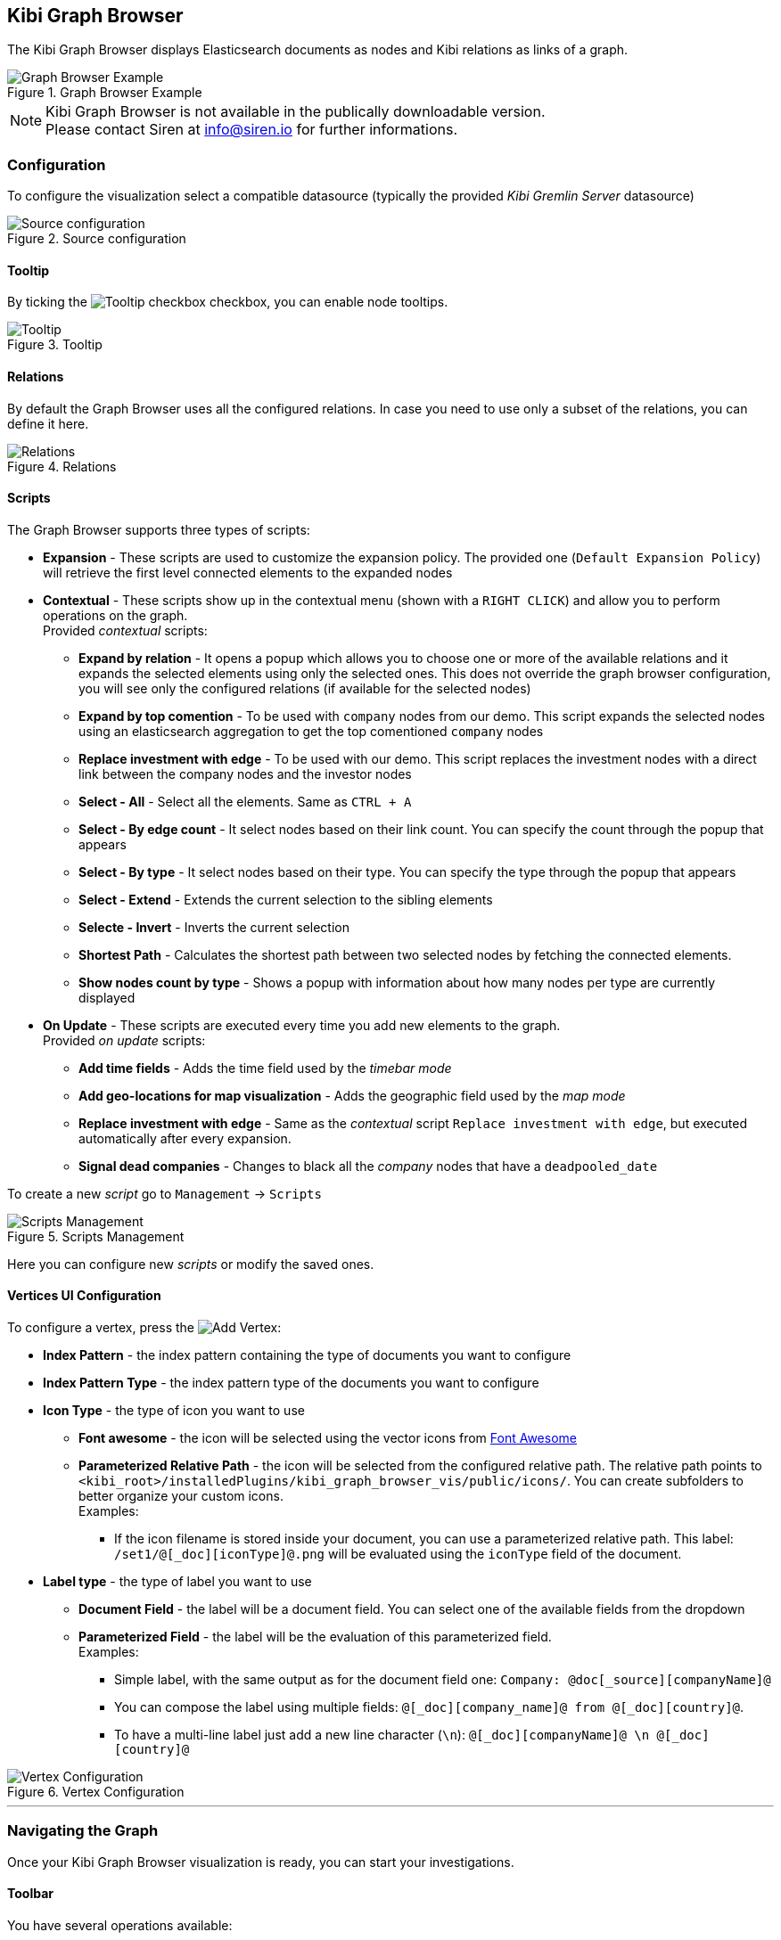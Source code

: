 [[graph_browser]]
== Kibi Graph Browser 

The Kibi Graph Browser displays Elasticsearch documents as nodes and Kibi relations as links of a graph.

image::images/graph_browser/graph_browser_example.png["Graph Browser Example", title="Graph Browser Example", align="center"]

NOTE: Kibi Graph Browser is not available in the publically downloadable version. +
Please contact Siren at info@siren.io for further informations.

[float]
=== Configuration
To configure the visualization select a compatible datasource (typically the provided _Kibi Gremlin Server_ datasource)

image::images/graph_browser/config_source.png["Source configuration", title="Source configuration", align="center"]

[float]
==== Tooltip
By ticking the image:images/graph_browser/tooltip_checkbox.png["Tooltip checkbox"] checkbox, you can enable node tooltips.

image::images/graph_browser/tooltip.png["Tooltip", title="Tooltip", align="center"]

[float]
==== Relations
By default the Graph Browser uses all the configured relations. In case you need to use only a subset of the relations, you can define it here.

image::images/graph_browser/relations.png["Relations", title="Relations", align="center"]

[float]
==== Scripts
The Graph Browser supports three types of scripts:

 * *Expansion* - These scripts are used to customize the expansion policy. The provided one (`Default Expansion Policy`) will retrieve the first level connected elements to the expanded nodes
 * *Contextual* - These scripts show up in the contextual menu (shown with a `RIGHT CLICK`) and allow you to perform operations on the graph. + 
 Provided _contextual_ scripts:
 
 ** *Expand by relation* - It opens a popup which allows you to choose one or more of the available relations and it expands the selected elements using only the selected ones. This does not override the graph browser configuration, you will see only the configured relations (if available for the selected nodes)
 ** *Expand by top comention* - To be used with `company` nodes from our demo. This script expands the selected nodes using an elasticsearch aggregation to get the top comentioned `company` nodes
 ** *Replace investment with edge* - To be used with our demo. This script replaces the investment nodes with a direct link between the company nodes and the investor nodes
 ** *Select - All* - Select all the elements. Same as `CTRL + A`
 ** *Select - By edge count* - It select nodes based on their link count. You can specify the count through the popup that appears
 ** *Select - By type* - It select nodes based on their type. You can specify the type through the popup that appears
 ** *Select - Extend* - Extends the current selection to the sibling elements
 ** *Selecte - Invert* - Inverts the current selection
 ** *Shortest Path* - Calculates the shortest path between two selected nodes by fetching the connected elements.
 ** *Show nodes count by type* - Shows a popup with information about how many nodes per type are currently displayed
 
 * *On Update* - These scripts are executed every time you add new elements to the graph. + 
 Provided _on update_ scripts:
 
 ** *Add time fields* - Adds the time field used by the _timebar mode_
 ** *Add geo-locations for map visualization* - Adds the geographic field used by the _map mode_
 ** *Replace investment with edge* - Same as the _contextual_ script `Replace investment with edge`, but executed automatically after every expansion.
 ** *Signal dead companies* - Changes to black all the _company_ nodes that have a `deadpooled_date`

To create a new _script_ go to `Management` -> `Scripts`

image::images/graph_browser/scripts_management.png["Scripts Management", title="Scripts Management", align="center"]

Here you can configure new _scripts_ or modify the saved ones.

[float]
==== Vertices UI Configuration

To configure a vertex, press the image:images/graph_browser/add_vertex.png[Add Vertex]:

 * *Index Pattern* - the index pattern containing the type of documents you want to configure
 * *Index Pattern Type* - the index pattern type of the documents you want to configure
 
 * *Icon Type* - the type of icon you want to use
 ** *Font awesome* - the icon will be selected using the vector icons from https://fortawesome.github.io/Font-Awesome/[Font Awesome]
 ** *Parameterized Relative Path* - the icon will be selected from the configured relative path. The relative path points to `<kibi_root>/installedPlugins/kibi_graph_browser_vis/public/icons/`. You can create subfolders to better organize your custom icons. + 
 Examples:
 *** If the icon filename is stored inside your document, you can use a parameterized relative path. This label: `/set1/@[_doc][iconType]@.png` will be evaluated using the `iconType` field of the document.

 
 * *Label type* - the type of label you want to use
 ** *Document Field* - the label will be a document field. You can select one of the available fields from the dropdown
 ** *Parameterized Field* - the label will be the evaluation of this parameterized field. + 
 Examples:
 *** Simple label, with the same output as for the document field one: `Company: @doc[_source][companyName]@`
 *** You can compose the label using multiple fields: `@[_doc][company_name]@ from @[_doc][country]@`.
 *** To have a multi-line label just add a new line character (`\n`): `@[_doc][companyName]@ \n @[_doc][country]@`
 
image::images/graph_browser/vertex_config.png["Vertex Configuration", title="Vertex Configuration", align="center"]


'''
[float]
=== Navigating the Graph

Once your Kibi Graph Browser visualization is ready, you can start your investigations. 

==== Toolbar
You have several operations available:

image::images/graph_browser/toolbar.png["Toolbar", title="Toolbar", align="center"]

 . *Undo* - By default the graph browser saves the last 5 states. With this function you can go back one step at a time, until there are no more available. You can configure the steps number in _kibi advanced settings_.
 . *Redo* - With the redo you can restore an undoed state. Be careful: if you undo and perform any operation, the redo state will be lost.
 . *Filter* - This will add a filter to the current dashboard synced with the graph selection. This lets you:
 * Do your investigation on the graph, select the vertices you're interested into, activate the filter, pin it and go back to the related dashboard to get more detailed information about those vertices.
 * If you have other visualizations in the same dashboard it lets you have more information on the selected nodes. For example, if you have the current dashboard associated to a companies saved search, you can do your investigation in the graph, activate the filter, select some vertices and get the visualizations to show information on the selected vertices.
 . *Crop* - This will delete every element that is not selected
 . *Remove* - This will remove all the selected elements. Right next to the _Remove_ button there is a dropdown that shows the *Remove All* button. This will clean the whole graph, regardless of selected elements or not. +

image::images/graph_browser/remove_all.png["Remove All", title="Remove All", align="center"]

[start=6]
 . *Expand* - This will expand the currently selected nodes. Right next to the _expand_ button there is a dropdown that shows advanced options for the expansion. The advanced options let you configure if you want to use the dashboard filters with the graph expansions. +
 Eg: You have a filter on the _Companies_ dashboard that filters out every non-US company. By using that filter within the graph browser you will expand only companies from within the US.
 
image::images/graph_browser/expand_filters.png["Expand with filters", title="Expand with filters", align="center"]

[start=7]
 . *Highlight mode* - This toggle enables and disables the _Highlight mode_. The _Highlight mode_ moves to the background everything that is not selected and/or connected to a selected node/link.
 
image::images/graph_browser/highlight_on.png["Highlightning On", title="Highlightning On", align="center"]

image::images/graph_browser/highlight_off.png["Highlightning Off", title="Highlightning Off", align="center"]

[start=8]
 . *Layouts* - This button lets you change the current graph's layout. There are 2 available layouts:
 * *Standard* - This one is the standard layout used by the graph. Pressing it will force the graph to relayout. Note: selected nodes will preserve their relative position.
 * *Hierarchy* - This layout lays out nodes top down according to their connections. Note: It needs at least one selected node to work; selected nodes will be moved at the top of the hierarchy.

image::images/graph_browser/standard_layout.gif["Standard Layout", title="Standard Layout", align="center"]

image::images/graph_browser/hierarchy_layout.gif["Hierarchy Layout", title="Hierarchy Layout", align="center"]

[start=9]
 . *Add* - The _Add_ button opens a popup with the following options: 
 * *Add selected document* - This will add the currently selected document. You can see your selected document in the upper right purple selection box.image:images/graph_browser/selected_document.png["Standard Layout"]
 * *Add from saved graph* - This will open a popup showing the available saved graphs. By using this feature you will add a set of nodes and links, but you won't preserve the layout you had when you saved the graph.
 * *Add from another dashboard* - This will add nodes using the filtered (optionally) dashboard you select.
 
image::images/graph_browser/add_from_saved_graph.png["Add from saved graph", title="Add from saved graph", align="center"]

[start=10]
 . *Map Mode* - This toggle enables or disables the _Map mode_. The _Map mode_ will move the nodes geographically on an interactive map. You will need to set up a script to configure the geographic properties of the nodes (See <<Scripts>>).
 
image::images/graph_browser/map_mode.png["Map mode", title="Map mode", align="center"]

[start=11]
 . *Timebar Mode* - This toggle enables or disables the _Timebar mode_. The _Timebar mode_ will display a timebar at the bottom of the Graph Browser that allows time based filtering of nodes. Once you enable this mode you will be able to add/remove node types to the timebar through the new menu: image:images/graph_browser/timebar_filter.png["Timebar Filter"] +
 You will need to set up a script to configure the time property of the nodes (See <<Scripts>>).
 
image::images/graph_browser/timebar_mode.png["Timebar mode", title="Timebar mode", align="center"]

[start=12]
 . *Save Graph* - This buttons opens a popup that lets you save the current graph.
 
image::images/graph_browser/save_graph.png["Save Graph", title="Save Graph", align="center"]

[start=13]
 . *Open Graph* - This button opens a popup that lets you open a saved graph. Note: unlike the _add from saved graph_ this feature preserves the saved graph layout.
 
image::images/graph_browser/open_graph.png["Open Graph", title="Open Graph", align="center"]
 
==== Shortcuts

The Graph Browser supports some shortcuts:

 * `CTRL + A`: select every element in the graph
 * `DEL`: delete the selected elements (same as the remove button)
 * `CTRL + CLICK`: allows you to add elements to the current selection
 * `DOUBLE CLICK`: expands the selected nodes (same as the expand button)
 * `ARROWS`: move the selected elements in the input direction
 * Mouse Wheel: changes the zoom level of the graph

==== Sidebar

image::images/graph_browser/sidebar.png["Sidebar", title="Sidebar", align="center"]

The sidebar allows you to:

 . Move the graph view in the clicked direction
 . Switch between:
 * *Arrow* - allows you to select elements
 * *Hand* - allows you to move the graph regardless of selected elements
 . Allows you to change the zoom level

